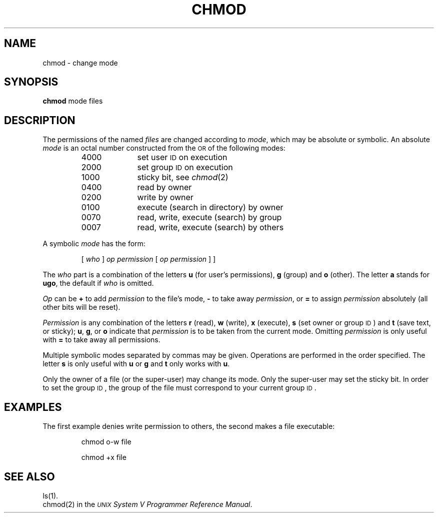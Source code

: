 .TH CHMOD 1
.SH NAME
chmod \- change mode
.SH SYNOPSIS
.B chmod
mode files
.SH DESCRIPTION
The permissions of
the named
.I files\^
are changed
according to
.IR mode ,
which may be absolute or symbolic.
An absolute
.I mode\^
is an octal
number constructed
from the \s-1OR\s+1 of the
following modes:
.PP
.PD 0
.RS
.TP 10
4000
set user
.SM ID
on execution
.TP 10
2000
set group
.SM ID
on execution
.TP 10
1000
sticky bit, see
.IR chmod (2)
.TP 10
0400
read by owner
.TP 10
0200
write by owner
.TP 10
0100
execute (search in directory) by owner
.TP 10
0070
read, write, execute (search) by group
.TP 10
0007
read, write, execute (search) by others
.RE
.PD
.PP
A symbolic
.I mode\^
has the form:
.IP
.RI [ " who " ] " op permission " [ " op permission " ]
]
.PP
The
.I who\^
part is a combination
of the letters
.B u
(for user's permissions),
.B g
(group)
and
.B o
(other).
The letter
.B a
stands for
.BR ugo ,
the default if
.I who\^
is omitted.
.PP
.I Op\^
can be
.B +
to add
.I permission\^
to the file's mode,
.B \-
to take away
.IR permission ,
or
.B =
to assign
.I permission\^
absolutely
(all other bits will
be reset).
.PP
.I Permission\^
is any combination of the letters
.B r
(read),
.B w
(write),
.B x
(execute),
.B s
(set owner or group \s-1ID\s0)
and
.B t
(save text, or sticky);
.BR u ,
.BR g ,
or
.B o
indicate that
.I permission\^
is to be taken
from the current
mode.
Omitting
.I permission\^
is only useful
with
.B =
to take away
all permissions.
.PP
Multiple symbolic modes separated by commas may be given.
Operations are performed
in the order specified.
The letter
.B s
is only useful
with
.B u
or
.B g
and
.B t
only works
with
.BR u .
.PP
Only the owner of a file (or the super-user) may change its mode.
Only the super-user may set the sticky bit.
In order to set the group \s-1ID\s+1, the group of the
file must correspond to your current group \s-1ID\s+1.
.SH EXAMPLES
The first example denies write permission to others,
the second makes a file executable:
.IP
chmod o\-w file
.IP
chmod +x file
.PP
.SH "SEE ALSO"
ls(1).
.br
chmod(2) in the \f2\s-1UNIX\s+1 System V Programmer Reference Manual\fR.
.\"	@(#)chmod.1	6.2 of 9/2/83

